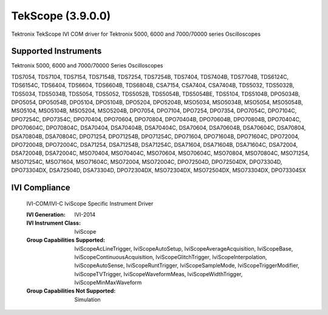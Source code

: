 TekScope (3.9.0.0)
++++++++++++++++++

Tektronix TekScope IVI COM driver for Tektronix 5000, 6000 and 7000/70000 series Oscilloscopes

Supported Instruments
---------------------

Tektronix 5000, 6000 and 7000/70000 Series Oscilloscopes

TDS7054, TDS7104, TDS7154, TDS7154B, TDS7254, TDS7254B, TDS7404, TDS7404B, TDS7704B,
TDS6124C, TDS6154C, TDS6404, TDS6604, TDS6604B, TDS6804B, CSA7154, CSA7404, CSA7404B,
TDS5032, TDS5032B, TDS5034, TDS5034B, TDS5054, TDS5052, TDS5052B, TDS5054B, TDS5054BE,
TDS5104, TDS5104B, DPO5034B, DPO5054, DPO5054B, DPO5104, DPO5104B, DPO5204, DPO5204B,
MSO5034, MSO5034B, MSO5054, MSO5054B, MSO5104, MSO5104B, MSO5204, MSO5204B, DPO7054,
DPO7104, DPO7254, DPO7354, DPO7054C, DPO7104C, DPO7254C, DPO7354C, DPO70404, DPO70604,
DPO70804, DPO70404B, DPO70604B, DPO70804B, DPO70404C, DPO70604C, DPO70804C, DSA70404,
DSA70404B, DSA70404C, DSA70604, DSA70604B, DSA70604C, DSA70804, DSA70804B, DSA70804C,
DPO71254, DPO71254B, DPO71254C, DPO71604, DPO71604B, DPO71604C, DPO72004, DPO72004B,
DPO72004C, DSA71254, DSA71254B, DSA71254C, DSA71604, DSA71604B, DSA71604C, DSA72004,
DSA72004B, DSA72004C, MSO70404, MSO70404C, MSO70604, MSO70604C, MSO70804, MSO70804C,
MSO71254, MSO71254C, MSO71604, MSO71604C, MSO72004, MSO72004C, DPO72504D, DPO72504DX,
DPO73304D, DPO73304DX, DSA72504D, DSA73304D, DPO72304DX, MSO72304DX, MSO72504DX,
MSO73304DX, DPO73304SX

IVI Compliance
--------------

    IVI-COM/IVI-C IviScope Specific Instrument Driver

    :IVI Generation: IVI-2014
    :IVI Instrument Class: IviScope
    :Group Capabilities Supported: IviScopeAcLineTrigger, IviScopeAutoSetup, IviScopeAverageAcquisition, IviScopeBase, IviScopeContinuousAcquisition,
                                   IviScopeGlitchTrigger, IviScopeInterpolation, IviScopeAutoSense, IviScopeRuntTrigger,
                                   IviScopeSampleMode, IviScopeTriggerModifier, IviScopeTVTrigger, IviScopeWaveformMeas, IviScopeWidthTrigger, IviScopeMinMaxWaveform
    :Group Capabilities Not Supported: Simulation
